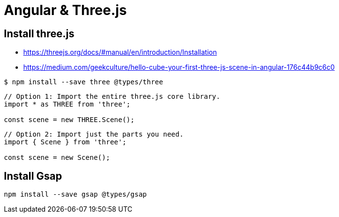 = Angular & Three.js

== Install three.js

* https://threejs.org/docs/#manual/en/introduction/Installation
* https://medium.com/geekculture/hello-cube-your-first-three-js-scene-in-angular-176c44b9c6c0

```
$ npm install --save three @types/three
```

```
// Option 1: Import the entire three.js core library.
import * as THREE from 'three';

const scene = new THREE.Scene();
```

```
// Option 2: Import just the parts you need.
import { Scene } from 'three';

const scene = new Scene();
```

== Install Gsap

```
npm install --save gsap @types/gsap
```
